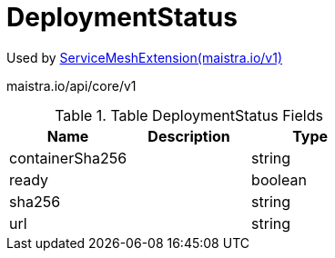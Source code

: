 

= DeploymentStatus

:toc: right

Used by link:maistra.io_ServiceMeshExtension_v1.adoc[ServiceMeshExtension(maistra.io/v1)]

maistra.io/api/core/v1

.Table DeploymentStatus Fields
|===
| Name | Description | Type

| containerSha256
| 
| string

| ready
| 
| boolean

| sha256
| 
| string

| url
| 
| string

|===



